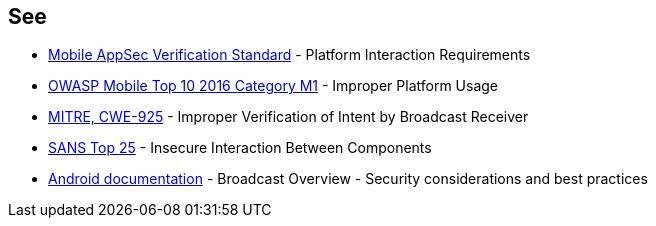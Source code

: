 == See

* https://mobile-security.gitbook.io/masvs/security-requirements/0x11-v6-interaction_with_the_environment[Mobile AppSec Verification Standard] - Platform Interaction Requirements
* https://www.owasp.org/index.php/Mobile_Top_10_2016-M1-Improper_Platform_Usage[OWASP Mobile Top 10 2016 Category M1] - Improper Platform Usage
* https://cwe.mitre.org/data/definitions/925.html[MITRE, CWE-925] - Improper Verification of Intent by Broadcast Receiver
* https://www.sans.org/top25-software-errors/#cat1[SANS Top 25] - Insecure Interaction Between Components
* https://developer.android.com/guide/components/broadcasts.html#restricting_broadcasts_with_permissions[Android documentation] - Broadcast Overview - Security considerations and best practices